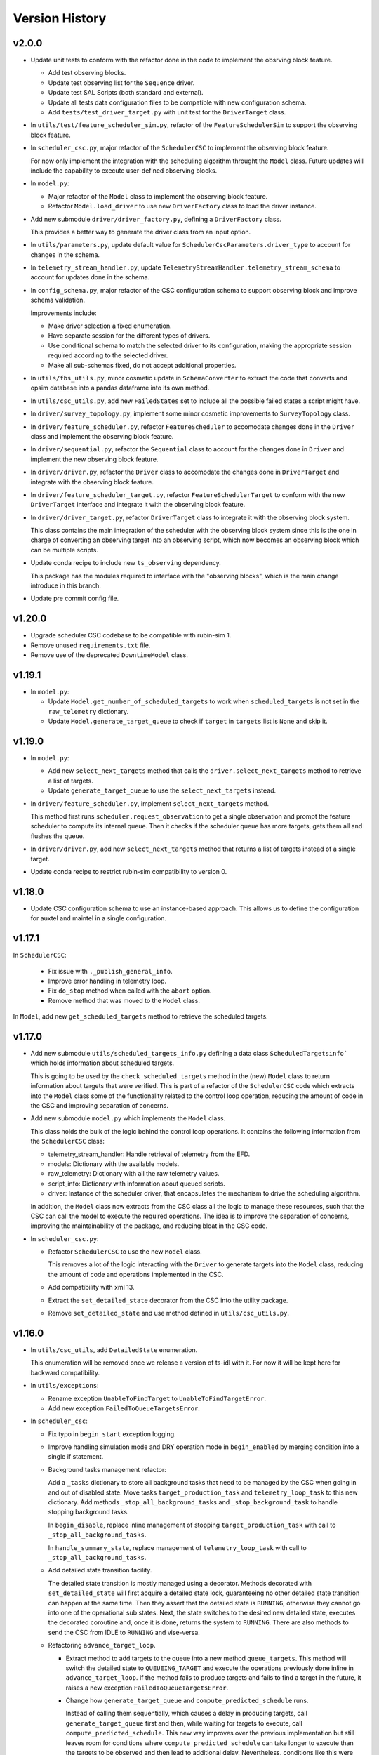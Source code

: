 .. _Version_History:

===============
Version History
===============

v2.0.0
------

.. Unreleased! Remove this comment before releasing it!
.. This is part of a major refactor of the Scheduler to include the observing block feature.
.. It will be spread over several PRs untill the feature is fully implemented.
.. In the meantime use Release Candidate (in the develop branch) to deploy at the summit.

* Update unit tests to conform with the refactor done in the code to implement the obsrving block feature.

  * Add test observing blocks.

  * Update test observing list for the ``Sequence`` driver.

  * Update test SAL Scripts (both standard and external).

  * Update all tests data configuration files to be compatible with new configuration schema.

  * Add ``tests/test_driver_target.py`` with unit test for the ``DriverTarget`` class.

* In ``utils/test/feature_scheduler_sim.py``, refactor of the ``FeatureSchedulerSim`` to support the observing block feature.

* In ``scheduler_csc.py``, major refactor of the ``SchedulerCSC`` to implement the observing block feature.

  For now only implement the integration with the scheduling algorithm throught the ``Model`` class.
  Future updates will include the capability to execute user-defined observing blocks.

* In ``model.py``:

  * Major refactor of the ``Model`` class to implement the observing block feature.

  * Refactor ``Model.load_driver`` to use new ``DriverFactory`` class to load the driver instance.

* Add new submodule ``driver/driver_factory.py``, defining a ``DriverFactory`` class.

  This provides a better way to generate the driver class from an input option.

* In ``utils/parameters.py``, update default value for ``SchedulerCscParameters.driver_type`` to account for changes in the schema.

* In ``telemetry_stream_handler.py``, update ``TelemetryStreamHandler.telemetry_stream_schema`` to account for updates done in the schema.

* In ``config_schema.py``, major refactor of the CSC configuration schema to support observing block and improve schema validation.

  Improvements include:

  * Make driver selection a fixed enumeration.
  * Have separate session for the different types of drivers.
  * Use conditional schema to match the selected driver to its configuration, making the appropriate session required according to the selected driver.
  * Make all sub-schemas fixed, do not accept additional properties.

* In ``utils/fbs_utils.py``, minor cosmetic update in ``SchemaConverter`` to extract the code that converts and opsim database into a pandas dataframe into its own method.

* In ``utils/csc_utils.py``, add new ``FailedStates`` set to include all the possible failed states a script might have.

* In ``driver/survey_topology.py``, implement some minor cosmetic improvements to ``SurveyTopology`` class.

* In ``driver/feature_scheduler.py``, refactor ``FeatureScheduler`` to accomodate changes done in the ``Driver`` class and implement the observing block feature.

* In ``driver/sequential.py``, refactor the ``Sequential`` class to account for the changes done in ``Driver`` and implement the new observing block feature.

* In ``driver/driver.py``, refactor the ``Driver`` class to accomodate the changes done in ``DriverTarget`` and integrate with the observing block feature.

* In ``driver/feature_scheduler_target.py``, refactor ``FeatureSchedulerTarget`` to conform with the new ``DriverTarget`` interface and integrate it with the observing block feature.

* In ``driver/driver_target.py``, refactor ``DriverTarget`` class to integrate it with the observing block system.

  This class contains the main integration of the scheduler with the observing block system since this is the one in charge of converting an observing target into an observing script, which now becomes an observing block which can be multiple scripts.

* Update conda recipe to include new ``ts_observing`` dependency.

  This package has the modules required to interface with the "observing blocks", which is the main change introduce in this branch.

* Update pre commit config file.

v1.20.0
-------

* Upgrade scheduler CSC codebase to be compatible with rubin-sim 1.
* Remove unused ``requirements.txt`` file.
* Remove use of the deprecated ``DowntimeModel`` class.

v1.19.1
-------

* In ``model.py``:

  * Update ``Model.get_number_of_scheduled_targets`` to work when ``scheduled_targets`` is not set in the ``raw_telemetry`` dictionary.
  * Update ``Model.generate_target_queue`` to check if ``target`` in ``targets`` list is ``None`` and skip it.

v1.19.0
-------

* In ``model.py``:

  * Add new ``select_next_targets`` method that calls the ``driver.select_next_targets`` method to retrieve a list of targets.
  * Update ``generate_target_queue`` to use the ``select_next_targets`` instead.

* In ``driver/feature_scheduler.py``, implement ``select_next_targets`` method.

  This method first runs ``scheduler.request_observation`` to get a single observation and prompt the feature scheduler to compute its internal queue.
  Then it checks if the scheduler queue has more targets, gets them all and flushes the queue.

* In ``driver/driver.py``, add new ``select_next_targets`` method that returns a list of targets instead of a single target.

* Update conda recipe to restrict rubin-sim compatibility to version 0.

v1.18.0
-------

* Update CSC configuration schema to use an instance-based approach.
  This allows us to define the configuration for auxtel and maintel in a single configuration.

v1.17.1
-------

In ``SchedulerCSC``:

  * Fix issue with ``._publish_general_info``.
  * Improve error handling in telemetry loop.
  * Fix ``do_stop`` method when called with the ``abort`` option.
  * Remove method that was moved to the ``Model`` class.

In ``Model``, add new ``get_scheduled_targets`` method to retrieve the scheduled targets.

v1.17.0
-------

* Add new submodule ``utils/scheduled_targets_info.py`` defining a data class ``ScheduledTargetsinfo``` which holds information about scheduled targets.

  This is going to be used by the ``check_scheduled_targets`` method in the (new) ``Model`` class to return information about targets that were verified.
  This is part of a refactor of the ``SchedulerCSC`` code which extracts into the ``Model`` class some of the functionality related to the control loop operation, reducing the amount of code in the CSC and improving separation of concerns.

* Add new submodule ``model.py`` which implements the ``Model`` class.

  This class holds the bulk of the logic behind the control loop operations.
  It contains the following information from the ``SchedulerCSC`` class:

  * telemetry_stream_handler: Handle retrieval of telemetry from the EFD.
  * models: Dictionary with the available models.
  * raw_telemetry: Dictionary with all the raw telemetry values.
  * script_info: Dictionary with information about queued scripts.
  * driver: Instance of the scheduler driver, that encapsulates the mechanism to drive the scheduling algorithm.

  In addition, the ``Model`` class now extracts from the CSC class all the logic to manage these resources, such that the CSC can call the model to execute the required operations.
  The idea is to improve the separation of concerns, improving the maintainability of the package, and reducing bloat in the CSC code.

* In ``scheduler_csc.py``:

  * Refactor ``SchedulerCSC`` to use the new ``Model`` class.

    This removes a lot of the logic interacting with the ``Driver`` to generate targets into the ``Model`` class, reducing the amount of code and operations implemented in the CSC.

  * Add compatibility with xml 13.

  * Extract the ``set_detailed_state`` decorator from the CSC into the utility package.

  * Remove ``set_detailed_state`` and use method defined in ``utils/csc_utils.py``.

v1.16.0
-------

* In ``utils/csc_utils``, add ``DetailedState`` enumeration.

  This enumeration will be removed once we release a version of ts-idl with it.
  For now it will be kept here for backward compatibility.

* In ``utils/exceptions``:

  * Rename exception ``UnableToFindTarget`` to ``UnableToFindTargetError``.

  * Add new exception ``FailedToQueueTargetsError``.

* In ``scheduler_csc``:

  * Fix typo in ``begin_start`` exception logging.

  * Improve handling simulation mode and DRY operation mode in ``begin_enabled`` by merging condition into a single if statement.

  * Background tasks management refactor:

    Add a ``_tasks`` dictionary to store all background tasks that need to be managed by the CSC when going in and out of disabled state.
    Move tasks ``target_production_task`` and ``telemetry_loop_task`` to this new dictionary.
    Add methods ``_stop_all_background_tasks`` and ``_stop_background_task`` to handle stopping background tasks.

    In ``begin_disable``, replace inline management of stopping ``target_production_task`` with call to ``_stop_all_background_tasks``.

    In ``handle_summary_state``, replace management of ``telemetry_loop_task`` with call to ``_stop_all_background_tasks``.

  * Add detailed state transition facility.

    The detailed state transition is mostly managed using a decorator.
    Methods decorated with ``set_detailed_state`` will first acquire a detailed state lock, guaranteeing no other detailed state transition can happen at the same time.
    Then they assert that the detailed state is ``RUNNING``, otherwise they cannot go into one of the operational sub states.
    Next, the state switches to the desired new detailed state, executes the decorated coroutine and, once it is done, returns the system to ``RUNNING``.
    There are also methods to send the CSC from IDLE to ``RUNNING`` and vise-versa.

  * Refactoring ``advance_target_loop``.

    * Extract method to add targets to the queue into a new method ``queue_targets``.
      This method will switch the detailed state to ``QUEUEING_TARGET`` and execute the operations previously done inline in ``advance_target_loop``.
      If the method fails to produce targets and fails to find a target in the future, it raises a new exception ``FailedToQueueTargetsError``.

    * Change how ``generate_target_queue`` and ``compute_predicted_schedule`` runs.

      Instead of calling them sequentially, which causes a delay in producing targets, call ``generate_target_queue`` first and then, while waiting for targets to execute, call ``compute_predicted_schedule``.
      This new way improves over the previous implementation but still leaves room for conditions where ``compute_predicted_schedule`` can take longer to execute than the targets to be observed and then lead to additional delay.
      Nevertheless, conditions like this were only observed with the AuxTel configuration, which is a lot heavier than the one for the main telescope, and because there was a bug in the predictive loop which would continue to compute targets until the queue was filled up.

    * Update to future-proof against deprecated feature in python>3.11.
      Stop using coroutine directly in ``asyncio.wait`` and schedule a task with ``asyncio.create_task`` instead.

    * In situations where the ``generate_target_queue`` can't find a suitable target for the immediate future but succeeds in finding one in the future, the method waits for a timer task.
      When this condition happens, switch the detailed state to ``WAITING_NEXT_TARGET_TIMER_TASK``.

    * Add info log message before entering the loop.

  * Minor cosmetic updates on ``check_scheduled`` to improve logging information.

    Instead of sending a debug message inside the loop, collect the messages and log them all in a single message at the end.

  * Rename exception ``UnableToFindTarget`` to ``UnableToFindTargetError``.

  * Change how ``_do_computePredictedSchedule`` executes ``compute_predicted_schedule``.

    Instead of awaiting for the method directly, run it in a background task that is included in the ``_tasks`` dictionary.
    This way, if the CSC is disabled while executing ``compute_predicted_schedule``, the ``_stop_all_background_tasks`` will handle stopping the computation.

* In ``tests/test_advanced_target_loop.py``, update unit tests to check the DetailedState events published by the CSC.

* In ``tests/test_csc.py`` add new ``test_disable_while_computing_predicted_schedule`` unit test to check that the ``computing_predicted_schedule`` is interrupted if the CSC is sent to DISABLED state.

* In ``tests/test_csc.py``, check that CSC publishes detailed state on startup with the correct value.

* In ``tests/conftest.py``:
  
  * Fix start_ospl_daemon fixture handling condition where the ospl daemon is already running.

  * Update address of the sky brightness server in ``download_sky_file`` utility method.

v1.15.2
-------

* Delete examples directory with old, unused jupyter notebooks.

* Update doc/conf.py to ignore style checks.

* Add new test configurations for the Scheduler.

* Add test fixture to download the required sky brightness files for the tests.
  The fixture is configured with a ``session`` scope and with ``autouse=True``, so tests dont need to request them.
  The fixture first tests to see if a suitabe sky brightness file exists and then proceeds to download it if not.
  If it can not file a suitable file in the server it fails with a ``RuntimeError``.

* In ``DriverTarget``, fix parsing note into target name.

  Split the name in the first colon (``:``) and use the last part of the split.
  This works such that:

  * ``PROJECT:TARGET_NAME`` -> ``TARGET_NAME``

  * ``TARGET_NAME`` -> ``TARGET_NAME``

  * ``PROJECT:TARGET_NAME:ADDITIONAL_INFO`` -> ``TARGET_NAME:ADDITIONAL_INFO``

* In ``DriverTarget`` set ``requestTime`` from ``obs_time`` instead of ``time``.

* In ``SchedulerCSC`` update ``init_models`` such that it will reset the models if it fails to configure one of them.
  This fixes an issue with the SchedulerCSC when it fails to setup a model due to transient reasons (e.g. lack of sky brightness files or misconfiguration) which then requires restarting the CSC when the condition is corrected.
  With this the CSC no longer needs to be restarted.

* Remove empty line in ``SchedulerCSC.check_scheduled`` docstring.

* In ``SchedulerCSC._get_targets_in_time_window`` fix 2 issues found during testing.

    * The ``predictedScheduler.mjd`` fields were all set to zero, because ``target.obs_time`` is not set by the driver, because all observations are configured to be taken as soon as possible.
      Set the time for ``time_scheduler_evaluation``.

    * At each loop with a successful observation, update ``time_scheduler_evaluation`` to be at the end of the observation.
      This issue was causing the Scheduler to compute all the 1000 maximum observations.

* In ``SchedulerCSC.callback_script_info`` fix setting the script_info index to use ``data.scriptSalIndex`` instead of ``data.salIndex``.
  The index is supposed to be the index of the SAL Script and not of the ScriptQueue.
  This was causing observations to not be properly registered by the scheduler.


* In ``test_advanced_target_loop`` update ``test_with_queue`` to use ``advance_target_loop_sequential_std_visit`` configuration, wait for at least one script to finish executing and add check that observation event was published.

* In test_csc, update ``test_compute_predicted_schedule`` to use new ``advance_target_loop_fbs`` configuration and expand checks so it verifies the size of the computed predicted schedule and the values.

* Fix ``standard_visit`` test script and update script to only wait for a second before finishing.
  This script is used in unit tests.

* Add pre-commit-config file with configuration for pre-commit hooks.

* Update pyproject.toml with configuration for isort.

* Sort imports with isort.

v1.15.1
-------

* Improve how feature scheduler driver sets the object name and program on scripts.

v1.15.0
-------

* Update conda build to use pyproject.toml.

* General updates in the tests and codebase to work with latest version of ``rubin-sim``.

* In Scheduler CSC:

  * Update telemetry loop such that the CSC will only go to FAULT if it cannot determine the observatory state in case the CSC is in enabled, is running and the queue is also running.
  * Update ``generate_target_queue`` such that it will only execute ``handle_no_targets_on_queue`` if no targets were found and there are no scheduled targets.
  * Fix publishing time to next target in ``estimate_next_target``.
  * In Scheduler refactor handle_no_targets_on_queue to always run ``estimate_next_target`` but only schedule stop tracking target once per occurrence.

v1.14.0
-------

* In Scheduler CSC:

  * Add new command `computePredictedSchedule`, using the new `support_command` utility to maintain backward compatibility.
  * Publish general info.
  * Publish time to next target.
  * Add `compute_predicted_schedule` feature.
    The method runs in the advance control loop just after generating the target queue.
  * Add `_get_targets_in_time_window`, to run the scheduler into the future until it produces a set number of targets or reaches the end of the specified time window.
  * Refactor `estimate_next_target` to use `_get_targets_in_time_window`.
  * Add `current_scheduler_state` async context manager.
    This context manager stores a snapshot, optionally publishes it to the lfoa, yields and then restores the state of the scheduler.
  * Refactor `generate_target_queue` to use `current_scheduler_state` context manager to handle the snapshot.
  * Send ack in progress for all commands with a timeout of 1 min.

* Update advance target loop unit test to check that the predicted target queue was published as expected, as well as the new events `timeToNextTarget` and `generalInfo`.

* In csc_utils, add `support_command` method, to determine if the CSC supports a specific command.
  This is useful to provide backward compatibility with different xml versions.

* Add unit test for new `computePredictedSchedule` command.

v1.13.1
-------

* Add special condition/error code for when the CSC fails to update telemetry.

v1.13.0
-------

* In SchedulerCSC:

  * Implement cold start. This startup method is able to load observations from a local sql database or from an EFD query.
  * Implement warm start.
  * Refactor ``configure_driver_hot``, separating its content into two new methods; ``_load_driver_from`` and ``_handle_startup``.
  * Add methods to handle the different startup types; hot, warm and cold.
  * Add ``_handle_driver_configure_scheduler`` coroutine to handle running ``driver.configure_scheduler``, which is a regular method.
  * Update telemetry_loop so it will only go to fault if it cannot determine the observatory state if the CSC is in ENABLED state and running.
  * Add _handle_load_snapshot method to handle retrieving snapshots and running drive.load. Update do_load to use it.
  * Update typing and DriverTarget import statements.
  * Remove unecessary override of begin_start method.
  * Use register_observation when registering a target after observation was successfully completed.

* In FeatureSchedulerDriver:

  * Add methods to support converting ``observation`` from EFD queries into ``FeatureSchedulerTarget`` objects.
  * Add a ``default_observation_database_name`` property that is used as the default value for ``observation_database_name``.
  * Implement ``FeatureSchedulerDriver.parse_observation_database`` method.
  * Implement ``cold_start`` and ``parse_observation_database`` methods.
  * Implement ``register_observation``. 
    The method will store the observations in a sqlite database that can later be loaded and played back during cold start.

* In Driver base class:

  * Add methods convert_efd_observations_to_targets and _get_driver_target_from_observation_data_frame to deal with cold start.
  * Add get_survey_topology method to generate the survey topology and update configure_scheduler to use it.
  * Add register_observation method.
    This method should be called after the observation was successfully observed.
  * Add type hints.

* In ``utils/efd_utils``, add methods to mock querying the EFD for scheduler observations to use in unit testing cold start of the scheduler CSC.

* In ``utils/csc_utils``, add methods to determine if a string is a valid EFD query, and a constant with the list of named parameters for an observation.

* Add unit test for ``FeatureSchedulerDriver.parse_observation_database`` method.

* Add new test utility submodule with a FeatureSchedulerSim class, to help simulate running the feature scheduler for unit testing.

* Update configuration documentation with more detailed information about the different startup methods.

* Update CSC unit tests to take into account new ``SchedulerCSC.telemetry_loop`` behavior.
  CSC now only goes to FAULT if it cannot determine the observatory state if it is in ENABLED state and running.

* Add test_csc_utils with unit tests for new is_uri utility method.

* Add new csc_utils.is_uri method, to check if a string is a valid uri.

* Update description of startup_type configuration parameter in config_schema.

* Update FeatureScheduler unit tests to check register_observation data roundtrip (insertion and retrieval of data to a local databbase).

* Add ``SchemaConverter`` utility for the feature scheduler.
  This class converts observations into entries in a sqlite database and vice-versa.

* In DriverTarget, implement get_observation and get_additional_information.

* Add Observation data structure.

* In efd_utils, fix mock imports.

* Add type hints in DriverTarget.

* Rename `Driver.register_observation` -> `Driver.register_observed_target`.


v1.12.0
-------

* Upgrade to salobj 7.
* Update conda recipe to remove pins on ts-idl and ts-salobj.

v1.11.1
-------

* Improve handling of "no targets on queue" condition:
  * Add a custom exception to track when there are no new targets in the next allotted window.
  * Add new error code for this condition.
  * Improve error message.
* Pin version of ts_salobj and ts_idl in conda recipe.

v1.11.0
-------

* Implement estimate_next_target.
  This method steps into the future to estimate how long it will take for the next target to be available.
  It is mostly used in the advance_target_production_loop when there are no targets to determine how long it will take for the next target.
  Then it sets a timer task that the loop can wait on until it evaluates the queue again.
  It also sets a maximum time which the scheduler can accomodate without new targets.
  If it takes longer than the allotted time, the scheduler will go to fault.
* Support `program` field in unit tests for feature scheduler target.
* In `FeatureSchedulerTarget`, fill in `program` field in script configuration.
* In `FeatureSchedulerDriver` pass logger to `FeatureSchedulerTarget`.
* Add logger to `DriverTarget`.
* Add unit test for `FeatureSchedulerTarget` when running with multiple observations.
* In `FeatureSchedulerTarget` add support for multiple observations.
* Update setup.cfg to ignore everything under `doc/`.

v1.10.1
-------

* Add Jenkinsfile to build/upload documentation.
* Update documentation.
* Update .gitignore to ignore documentation build files.

v1.10.0
-------

* Updated unit tests for compatibility with ts_salobj 6.8, which is now required.

v1.9.0
------

* Implement telemetry stream parsing on Scheduler CSC.
* General improvements and bug fixes caught during night-time tests with the Auxiliary Telescope.

v1.8.0
------

* Replace calls to `salobj` methods that moved to new `utils` package.
* Improve how `salobj ` is imported in `tests/test_advanced_target_loop`.
* Move observing script setup to the `driver_configuration` section.
* Adds two new invalid configurations to check the CSC configuration schema.
* Reformat `all_fields` test configuration.
* Changes in the CSC configuration schema:
  * Make the top level CSC configuration reject `additionalProperties`.
    This was used to pass in configurations for the driver, but had the drawback that it did not check the top level against mistakes.
  * Add a new required configuration section for the driver; driver_configuration.
    This new section is basically an dictionary that users can rely on to pass in configurations for the drivers.
    The driver themselves will be in charge of verifying the configuration.
* Fix issue in test_simple_target_loop, where it was not configuring the scheduler with the correct configuration.
* Rename `DriverTarget.as_evt_topic` -> `DriverTarget.as_dict`.
* Fix issue in `advance_target_production_loop` when there are no target in the `target_queue`.
* Fix `test_advance_target_loop` unit test.
* Move `DriverTarget` into its own sub-module in `driver.



v1.7.0
------

* Replace lsst_sims with new rubin-sim conda package.
* Add conda recipe and packaging script.

v1.6.0
------

* Implement advance_target_production_loop.
* Update test_simple_target_loop:
  * load a sequential scheduler during the test.
  * check error code when testing that the queue is not running.
* Fix termination of simple_target_production_loop if something inside the try/except statement already put the CSC in FAULT.
* Minor update to test_driver to setup logging.
* Update test_csc to check error code when testing going to fault due to lack of observatory state updates.
* Fix issue that would cause the scheduler to continuously go to fault state when the pointing component is not enabled.
* Fix test SAL Scripts.
* Implement save/reset scheduler state to/from file in the base Driver, in the FeatureScheduler and in the SequentialScheduler.
* Remove usage of deprecated asynctest library.
* Reorganize scheduler_csc module.
  * Move SchedulerCscParameters to a utils submodule.
  * Move error codes to a utils submodule.
  * Move Script "non final states" to a utils submodule.
* Update scheduler CSC configuration to use new salobj methodology, using `config_schema.py` package instead of the `schema.yaml` file.
* Enable pytest-black.
* Support publishing CSC version.

v1.5.3
------

* Reformat code using black 20.
* Update documentation format.
